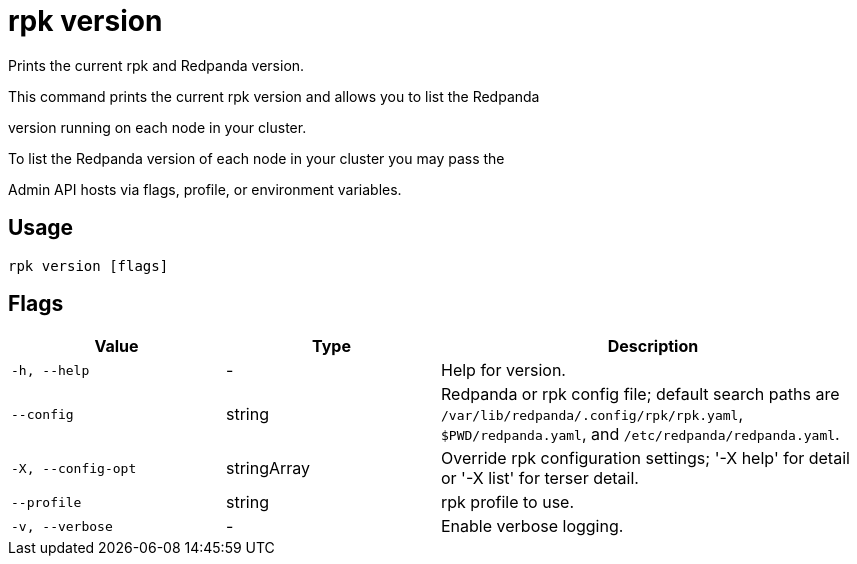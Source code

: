= rpk version
:description: rpk version

Prints the current rpk and Redpanda version.

This command prints the current rpk version and allows you to list the Redpanda 
version running on each node in your cluster.

To list the Redpanda version of each node in your cluster you may pass the
Admin API hosts via flags, profile, or environment variables.

== Usage

[,bash]
----
rpk version [flags]
----

== Flags

[cols="1m,1a,2a"]
|===
|*Value* |*Type* |*Description*

|-h, --help |- |Help for version.

|--config |string |Redpanda or rpk config file; default search paths are `/var/lib/redpanda/.config/rpk/rpk.yaml`, `$PWD/redpanda.yaml`, and `/etc/redpanda/redpanda.yaml`.

|-X, --config-opt |stringArray |Override rpk configuration settings; '-X help' for detail or '-X list' for terser detail.

|--profile |string |rpk profile to use.

|-v, --verbose |- |Enable verbose logging.
|===